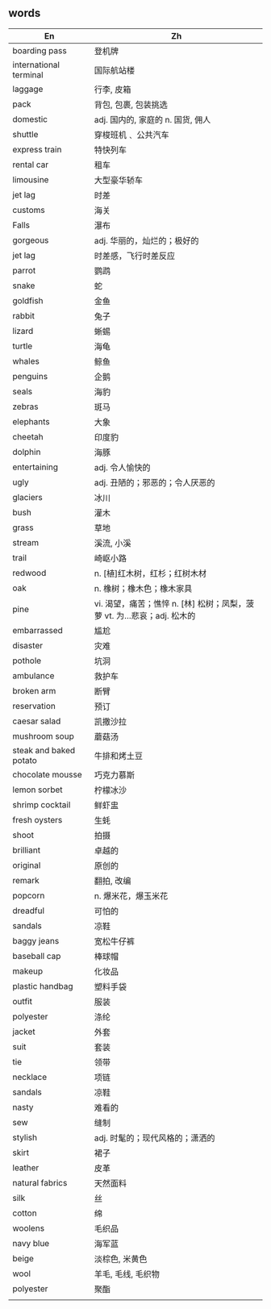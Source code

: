** words
 | En                     | Zh                                                                     |
 |------------------------+------------------------------------------------------------------------|
 | boarding pass          | 登机牌                                                                 |
 | international terminal | 国际航站楼                                                             |
 | laggage                | 行李, 皮箱                                                             |
 | pack                   | 背包, 包裹, 包装挑选                                                   |
 | domestic               | adj. 国内的, 家庭的 n. 国货, 佣人                                      |
 | shuttle                | 穿梭班机﹑ 公共汽车                                                    |
 | express train          | 特快列车                                                               |
 | rental car             | 租车                                                                   |
 | limousine              | 大型豪华轿车                                                           |
 | jet lag                | 时差                                                                   |
 | customs                | 海关                                                                   |
 | Falls                  | 瀑布                                                                   |
 | gorgeous               | adj. 华丽的，灿烂的；极好的                                            |
 | jet lag                | 时差感，飞行时差反应                                                   |
 | parrot                 | 鹦鹉                                                                   |
 | snake                  | 蛇                                                                     |
 | goldfish               | 金鱼                                                                   |
 | rabbit                 | 兔子                                                                   |
 | lizard                 | 蜥蜴                                                                   |
 | turtle                 | 海龟                                                                   |
 | whales                 | 鲸鱼                                                                   |
 | penguins               | 企鹅                                                                   |
 | seals                  | 海豹                                                                   |
 | zebras                 | 斑马                                                                   |
 | elephants              | 大象                                                                   |
 | cheetah                | 印度豹                                                                 |
 | dolphin                | 海豚                                                                   |
 | entertaining           | adj. 令人愉快的                                                        |
 | ugly                   | adj. 丑陋的；邪恶的；令人厌恶的                                        |
 | glaciers               | 冰川                                                                   |
 | bush                   | 灌木                                                                   |
 | grass                  | 草地                                                                   |
 | stream                 | 溪流, 小溪                                                             |
 | trail                  | 崎岖小路                                                               |
 | redwood                | n. [植]红木树，红杉；红树木材                                          |
 | oak                    | n. 橡树；橡木色；橡木家具                                              |
 | pine                   | vi. 渴望，痛苦；憔悴 n. [林] 松树；凤梨，菠萝 vt. 为…悲哀；adj. 松木的 |
 | embarrassed            | 尴尬                                                                   |
 | disaster               | 灾难                                                                   |
 | pothole                | 坑洞                                                                   |
 | ambulance              | 救护车                                                                 |
 | broken arm             | 断臂                                                                   |
 | reservation            | 预订                                                                   |
 | caesar salad           | 凯撒沙拉                                                               |
 | mushroom soup          | 蘑菇汤                                                                 |
 | steak and baked potato | 牛排和烤土豆                                                           |
 | chocolate mousse       | 巧克力慕斯                                                             |
 | lemon sorbet           | 柠檬冰沙                                                               |
 | shrimp cocktail        | 鲜虾盅                                                                 |
 | fresh oysters          | 生蚝                                                                   |
 | shoot                  | 拍摄                                                                   |
 | brilliant              | 卓越的                                                                 |
 | original               | 原创的                                                                 |
 | remark                 | 翻拍, 改编                                                             |
 | popcorn                | n. 爆米花，爆玉米花                                                    |
 | dreadful               | 可怕的                                                                 |
 | sandals                | 凉鞋                                                                   |
 | baggy jeans            | 宽松牛仔裤                                                             |
 | baseball cap           | 棒球帽                                                                 |
 | makeup                 | 化妆品                                                                 |
 | plastic handbag        | 塑料手袋                                                               |
 | outfit                 | 服装                                                                   |
 | polyester              | 涤纶                                                                   |
 | jacket                 | 外套                                                                   |
 | suit                   | 套装                                                                   |
 | tie                    | 领带                                                                   |
 | necklace               | 项链                                                                   |
 | sandals                | 凉鞋                                                                   |
 | nasty                  | 难看的                                                                 |
 | sew                    | 缝制                                                                   |
 | stylish                | adj. 时髦的；现代风格的；潇洒的                                        |
 | skirt                  | 裙子                                                                   |
 | leather                | 皮革                                                                   |
 | natural fabrics        | 天然面料                                                               |
 | silk                   | 丝                                                                     |
 | cotton                 | 绵                                                                     |
 | woolens                | 毛织品                                                                 |
 | navy blue              | 海军蓝                                                                 |
 | beige                  | 淡棕色, 米黄色                                                         |
 | wool                   | 羊毛, 毛线, 毛织物                                                     |
 | polyester              | 聚酯                                                                   |
 |                        |                                                                        |
